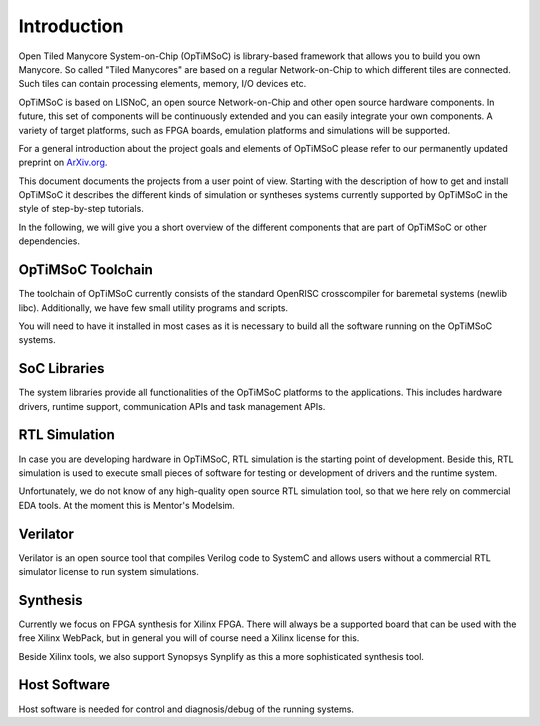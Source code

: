 ************
Introduction
************

Open Tiled Manycore System-on-Chip (OpTiMSoC) is library-based framework that allows you to build you own Manycore.
So called "Tiled Manycores" are based on a regular Network-on-Chip to which different tiles are connected.
Such tiles can contain processing elements, memory, I/O devices etc.

OpTiMSoC is based on LISNoC, an open source Network-on-Chip and other open source hardware components.
In future, this set of components will be continuously extended and you can easily integrate your own components.
A variety of target platforms, such as FPGA boards, emulation platforms and simulations will be supported.

For a general introduction about the project goals and elements of OpTiMSoC please refer to our permanently updated preprint on ArXiv.org_.

This document documents the projects from a user point of view.
Starting with the description of how to get and install OpTiMSoC it describes the different kinds of simulation or syntheses systems currently supported by OpTiMSoC in the style of step-by-step tutorials.

In the following, we will give you a short overview of the different components that are part of OpTiMSoC or other dependencies.

OpTiMSoC Toolchain
==================

The toolchain of OpTiMSoC currently consists of the standard OpenRISC crosscompiler for baremetal systems (newlib libc). Additionally, we have few small utility programs and scripts.

You will need to have it installed in most cases as it is necessary to build all the software running on the OpTiMSoC systems.

SoC Libraries
=============

The system libraries provide all functionalities of the OpTiMSoC platforms to the applications.
This includes hardware drivers, runtime support, communication APIs and task management APIs.

RTL Simulation
==============

In case you are developing hardware in OpTiMSoC, RTL simulation is the starting point of development.
Beside this, RTL simulation is used to execute small pieces of software for testing or development of drivers and the runtime system.

Unfortunately, we do not know of any high-quality open source RTL simulation tool, so that we here rely on commercial EDA tools.
At the moment this is Mentor's Modelsim.

Verilator
=========

Verilator is an open source tool that compiles Verilog code to SystemC and allows users without a commercial RTL simulator license to run system simulations.

Synthesis
=========

Currently we focus on FPGA synthesis for Xilinx FPGA.
There will always be a supported board that can be used with the free Xilinx WebPack, but in general you will of course need a Xilinx license for this.

Beside Xilinx tools, we also support Synopsys Synplify as this a more sophisticated synthesis tool.

Host Software
=============

Host software is needed for control and diagnosis/debug of the running systems.

.. _ArXiv.org: http://arxiv.org/abs/1304.5081

